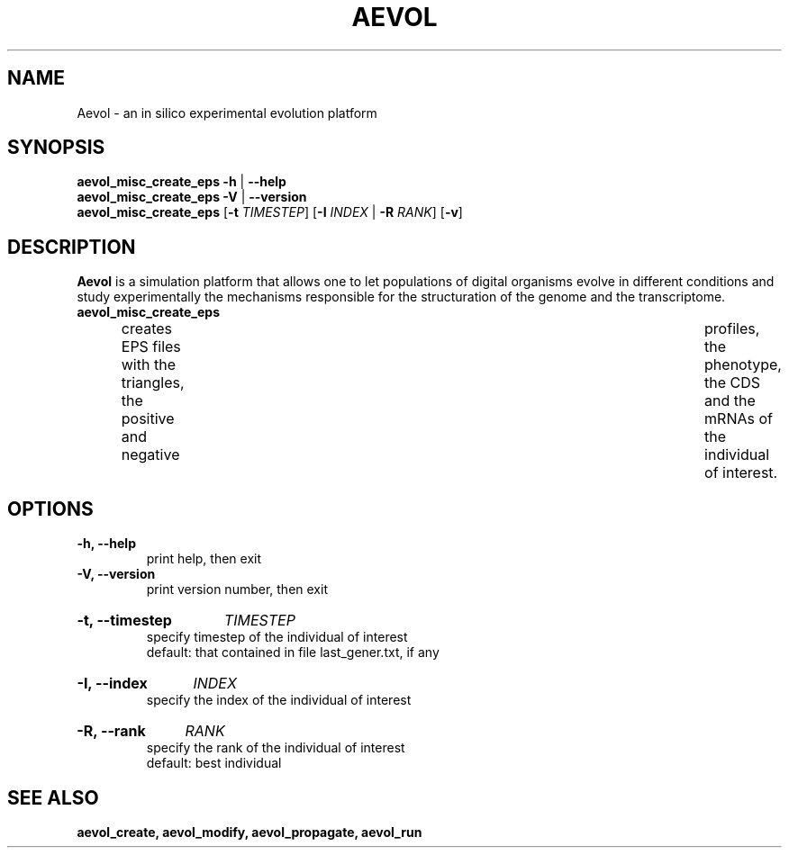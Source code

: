./"test with man -l <file>
.TH AEVOL "1" "June 2016" "aevol 5.0 beta8" "User Manual"
.SH NAME
Aevol \- an in silico experimental evolution platform
.SH SYNOPSIS
.B aevol_misc_create_eps \-h
|
.B \-\-help
.br
.B aevol_misc_create_eps \-V
|
.B \-\-version
.br
.B aevol_misc_create_eps \fR[\fB\-t\fI TIMESTEP\fR] \fR[\fB\-I\fI INDEX\fR | \fB\-R\fI RANK\fR] \fR[\fB\-v\fR]
.SH DESCRIPTION
.B Aevol
is a simulation platform that allows one to let populations of digital organisms evolve in different conditions and study experimentally the mechanisms responsible for the structuration of the genome and the transcriptome.
.TP
.B aevol_misc_create_eps
creates EPS files with the triangles, the positive and negative	profiles, the phenotype, the CDS and the mRNAs of the individual of interest.
.SH OPTIONS
.TP
.B \-h, \-\-help
print help, then exit
.TP
.B \-V, \-\-version
print version number, then exit
.HP
.B \-t, \-\-timestep
.I TIMESTEP
.br
specify timestep of the individual of interest
.br
default: that contained in file last_gener.txt, if any
.HP
.B \-I, \-\-index
.I  INDEX
.br
specify the index of the individual of interest
.HP
.B \-R, \-\-rank
.I  RANK
.br
specify the rank of the individual of interest
.br
default: best individual
.SH "SEE ALSO"
.B aevol_create, aevol_modify, aevol_propagate, aevol_run
